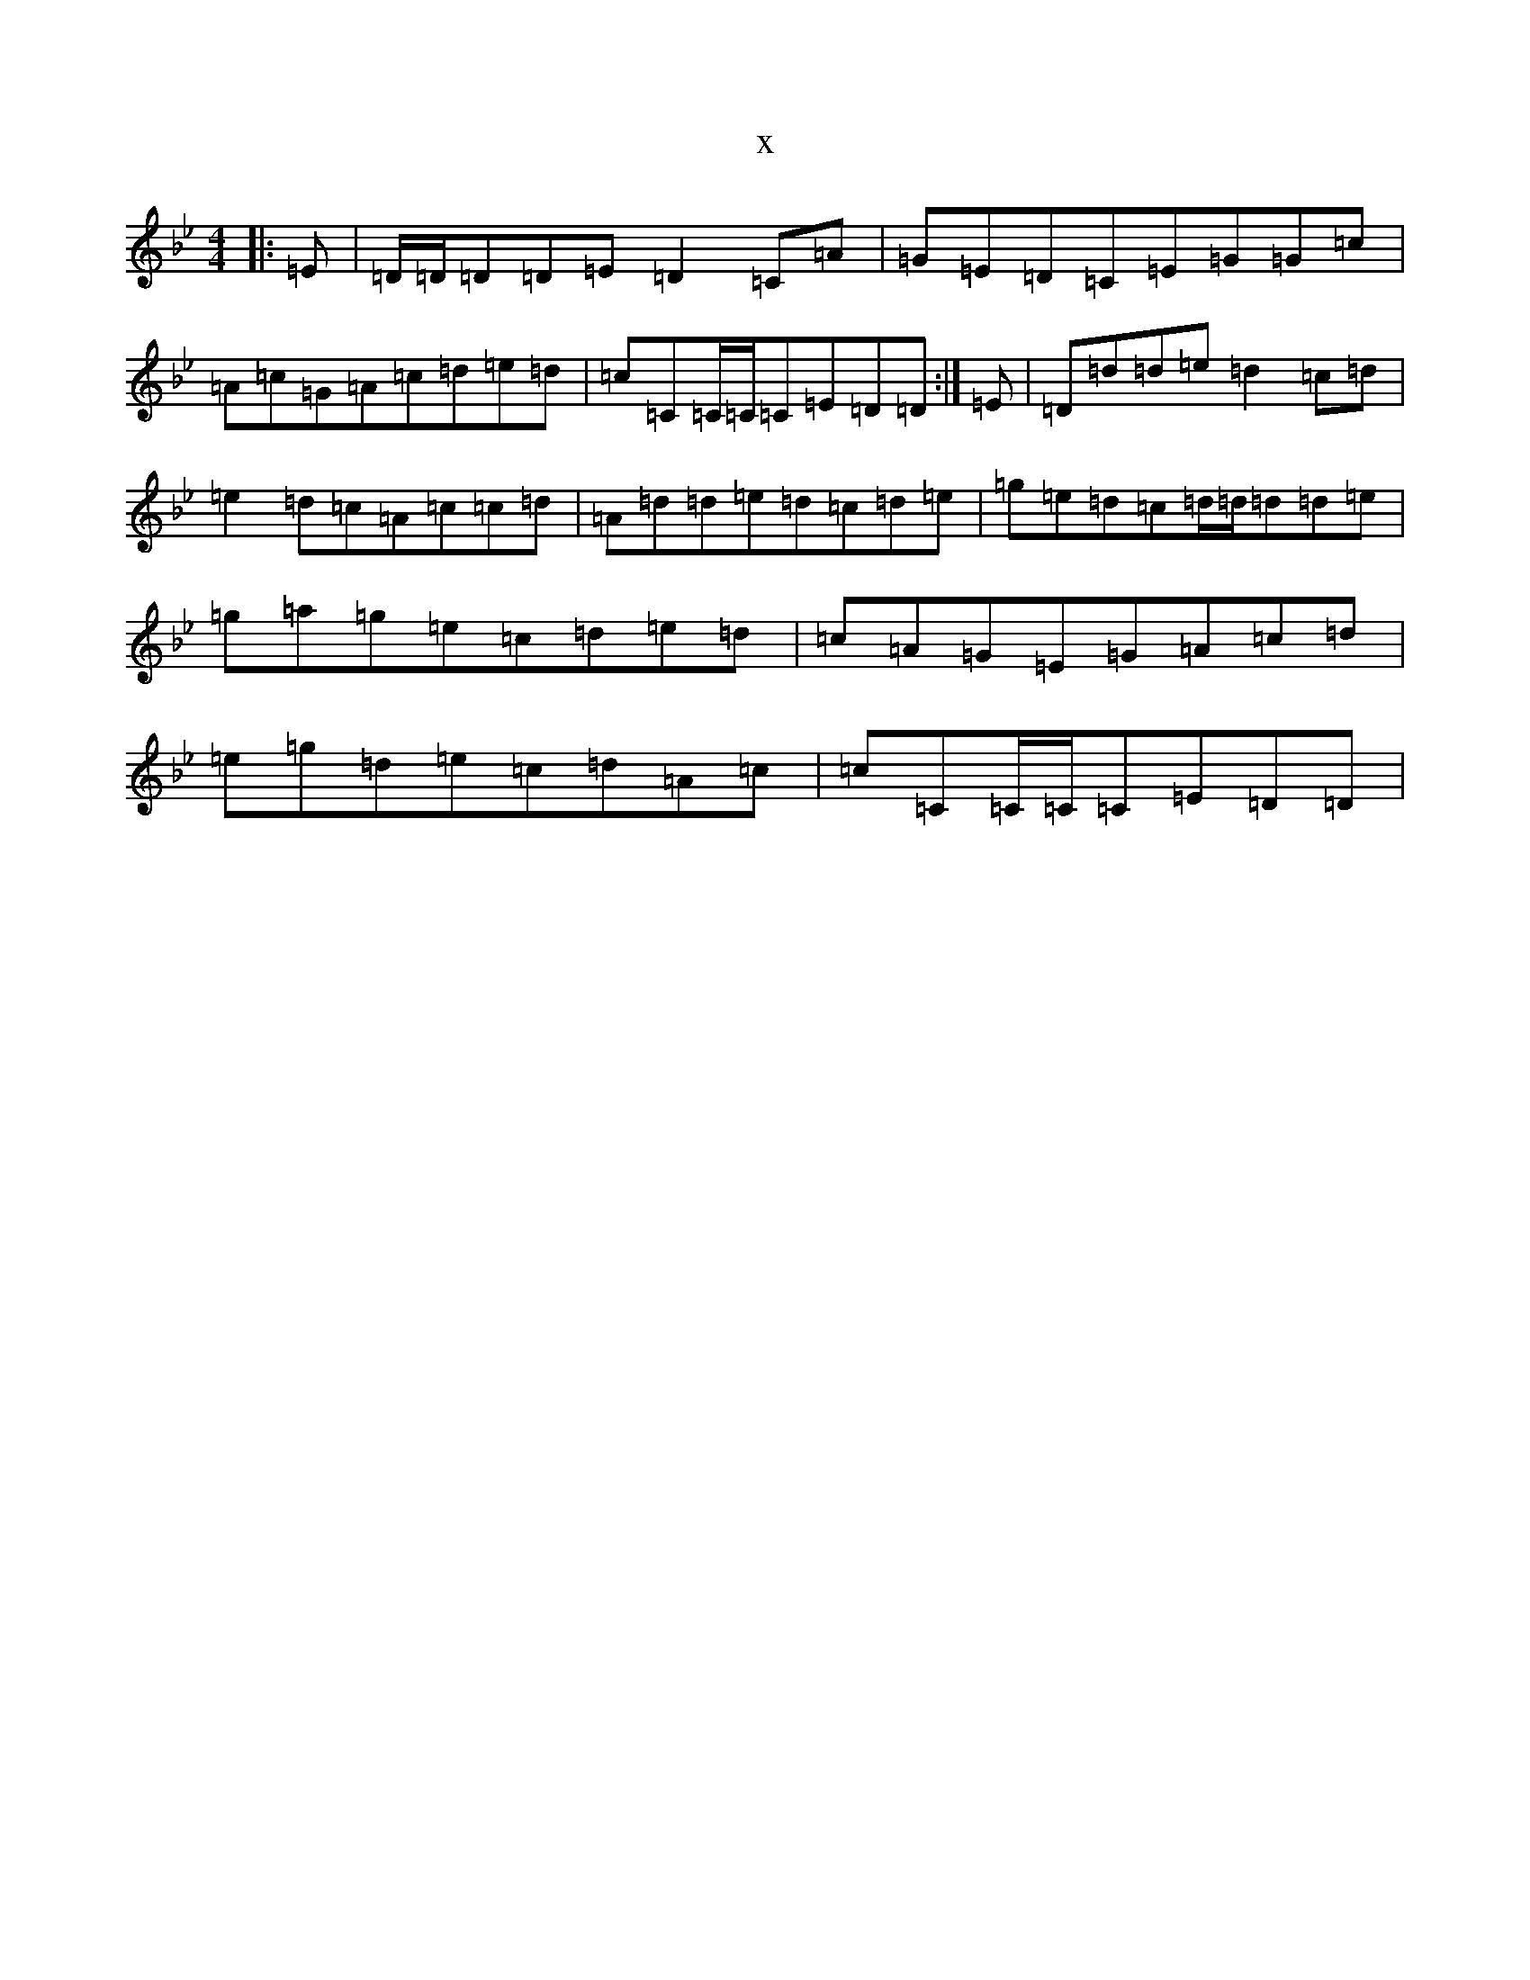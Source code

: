 X:15009
T:x
L:1/8
M:4/4
K: C Dorian
|:=E|=D/2=D/2=D=D=E=D2=C=A|=G=E=D=C=E=G=G=c|=A=c=G=A=c=d=e=d|=c=C=C/2=C/2=C=E=D=D:|=E|=D=d=d=e=d2=c=d|=e2=d=c=A=c=c=d|=A=d=d=e=d=c=d=e|=g=e=d=c=d/2=d/2=d=d=e|=g=a=g=e=c=d=e=d|=c=A=G=E=G=A=c=d|=e=g=d=e=c=d=A=c|=c=C=C/2=C/2=C=E=D=D|